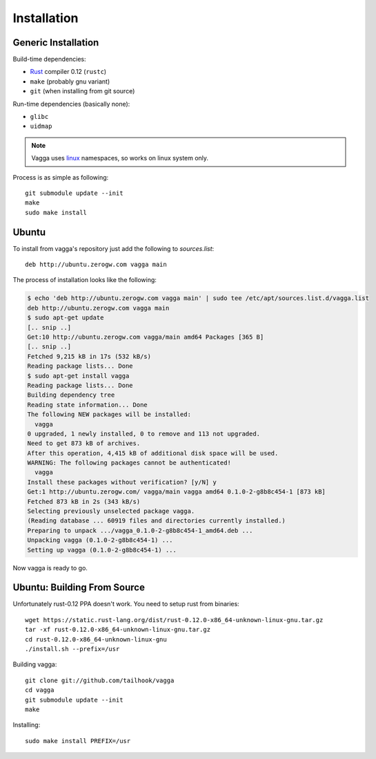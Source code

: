 ============
Installation
============


Generic Installation
====================


Build-time dependencies:

* Rust_ compiler 0.12 (``rustc``)
* ``make`` (probably gnu variant)
* ``git`` (when installing from git source)

Run-time dependencies (basically none):

* ``glibc``
* ``uidmap``


.. note:: Vagga uses linux_ namespaces, so works on linux system only.


Process is as simple as following::

    git submodule update --init
    make
    sudo make install


.. _Rust: http://rust.org
.. _linux: http://kernel.org


Ubuntu
======

To install from vagga's repository just add the following to `sources.list`::

    deb http://ubuntu.zerogw.com vagga main

The process of installation looks like the following:

.. code-block:: console

    $ echo 'deb http://ubuntu.zerogw.com vagga main' | sudo tee /etc/apt/sources.list.d/vagga.list
    deb http://ubuntu.zerogw.com vagga main
    $ sudo apt-get update
    [.. snip ..]
    Get:10 http://ubuntu.zerogw.com vagga/main amd64 Packages [365 B]
    [.. snip ..]
    Fetched 9,215 kB in 17s (532 kB/s)
    Reading package lists... Done
    $ sudo apt-get install vagga
    Reading package lists... Done
    Building dependency tree
    Reading state information... Done
    The following NEW packages will be installed:
      vagga
    0 upgraded, 1 newly installed, 0 to remove and 113 not upgraded.
    Need to get 873 kB of archives.
    After this operation, 4,415 kB of additional disk space will be used.
    WARNING: The following packages cannot be authenticated!
      vagga
    Install these packages without verification? [y/N] y
    Get:1 http://ubuntu.zerogw.com/ vagga/main vagga amd64 0.1.0-2-g8b8c454-1 [873 kB]
    Fetched 873 kB in 2s (343 kB/s)
    Selecting previously unselected package vagga.
    (Reading database ... 60919 files and directories currently installed.)
    Preparing to unpack .../vagga_0.1.0-2-g8b8c454-1_amd64.deb ...
    Unpacking vagga (0.1.0-2-g8b8c454-1) ...
    Setting up vagga (0.1.0-2-g8b8c454-1) ...

Now vagga is ready to go.

Ubuntu: Building From Source
============================

Unfortunately rust-0.12 PPA doesn't work. You need to setup rust from
binaries::

    wget https://static.rust-lang.org/dist/rust-0.12.0-x86_64-unknown-linux-gnu.tar.gz
    tar -xf rust-0.12.0-x86_64-unknown-linux-gnu.tar.gz
    cd rust-0.12.0-x86_64-unknown-linux-gnu
    ./install.sh --prefix=/usr

Building vagga::

    git clone git://github.com/tailhook/vagga
    cd vagga
    git submodule update --init
    make

Installing::

    sudo make install PREFIX=/usr


